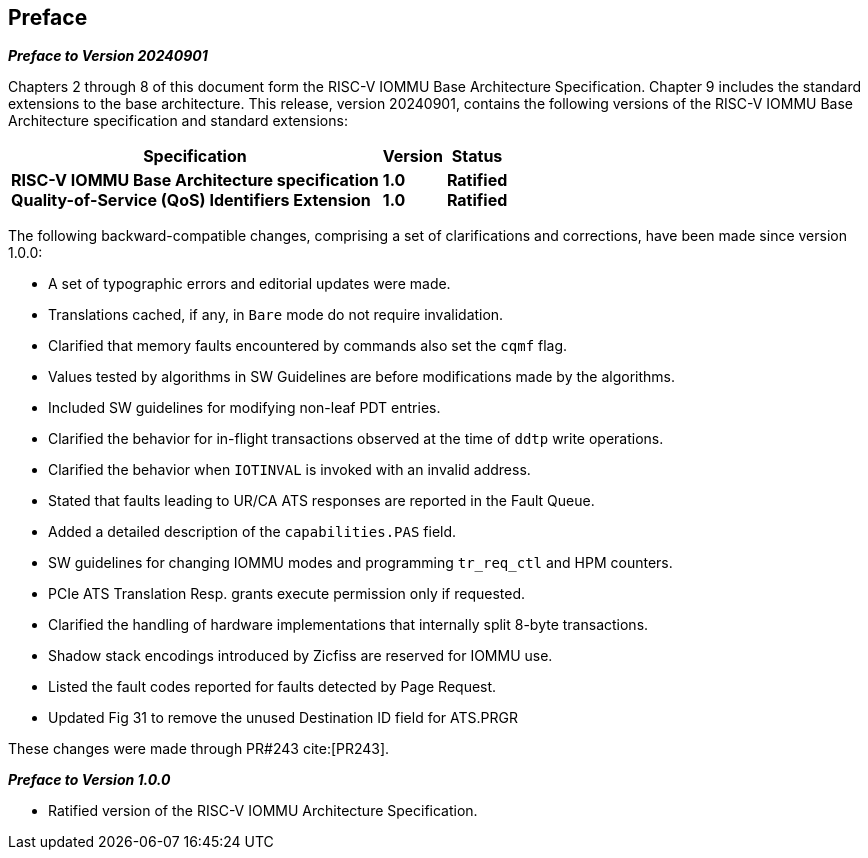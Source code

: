 == Preface

[.big]*_Preface to Version 20240901_*

Chapters 2 through 8 of this document form the RISC-V IOMMU Base Architecture
Specification. Chapter 9 includes the standard extensions to the base
architecture. This release, version 20240901, contains the following versions
of the RISC-V IOMMU Base Architecture specification and standard extensions:

[%autowidth,float="center",align="center",cols="^,^,^",options="header",]
|===
|       Specification                              |Version |Status
|*RISC-V IOMMU Base Architecture specification*   +
 *Quality-of-Service (QoS) Identifiers Extension*
                                                   |*1.0*  +
                                                    *1.0*
                                                            |*Ratified* +
                                                             *Ratified*
|===

The following backward-compatible changes, comprising a set of clarifications
and corrections, have been made since version 1.0.0:

* A set of typographic errors and editorial updates were made.
* Translations cached, if any, in `Bare` mode do not require invalidation.
* Clarified that memory faults encountered by commands also set the `cqmf` flag.
* Values tested by algorithms in SW Guidelines are before modifications made by
  the algorithms.
* Included SW guidelines for modifying non-leaf PDT entries.
* Clarified the behavior for in-flight transactions observed at the time of `ddtp`
  write operations.
* Clarified the behavior when `IOTINVAL` is invoked with an invalid address.
* Stated that faults leading to UR/CA ATS responses are reported in the Fault Queue.
* Added a detailed description of the `capabilities.PAS` field.
* SW guidelines for changing IOMMU modes and programming `tr_req_ctl` and HPM
  counters.
* PCIe ATS Translation Resp. grants execute permission only if requested.
* Clarified the handling of hardware implementations that internally split
  8-byte transactions.
* Shadow stack encodings introduced by Zicfiss are reserved for IOMMU use.
* Listed the fault codes reported for faults detected by Page Request.
* Updated Fig 31 to remove the unused Destination ID field for ATS.PRGR

These changes were made through PR#243 cite:[PR243].

[.big]*_Preface to Version 1.0.0_*

* Ratified version of the RISC-V IOMMU Architecture Specification.
